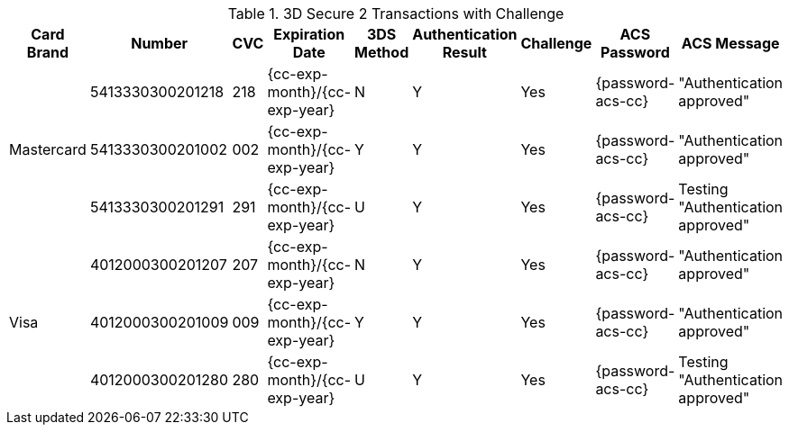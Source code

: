 .3D Secure 2 Transactions with Challenge
[%autowidth]
|===
|Card Brand |Number |CVC | Expiration Date |3DS Method |Authentication Result |Challenge |ACS Password |ACS Message

.3+|Mastercard
|5413330300201218
|218
| {cc-exp-month}/{cc-exp-year}
|N
|Y
|Yes
|{password-acs-cc}
|"Authentication approved"

|5413330300201002
|002
| {cc-exp-month}/{cc-exp-year}
|Y
|Y
|Yes
|{password-acs-cc}
|"Authentication approved"

|5413330300201291
|291
| {cc-exp-month}/{cc-exp-year}
|U
|Y
|Yes
|{password-acs-cc}
|Testing "Authentication approved"


.3+|Visa
|4012000300201207
|207
| {cc-exp-month}/{cc-exp-year}
|N
|Y
|Yes
|{password-acs-cc}
|"Authentication approved"

|4012000300201009
|009
| {cc-exp-month}/{cc-exp-year}
|Y
|Y
|Yes
|{password-acs-cc}
|"Authentication approved"

|4012000300201280
|280
| {cc-exp-month}/{cc-exp-year}
|U
|Y
|Yes
|{password-acs-cc}
|Testing "Authentication approved"
|===